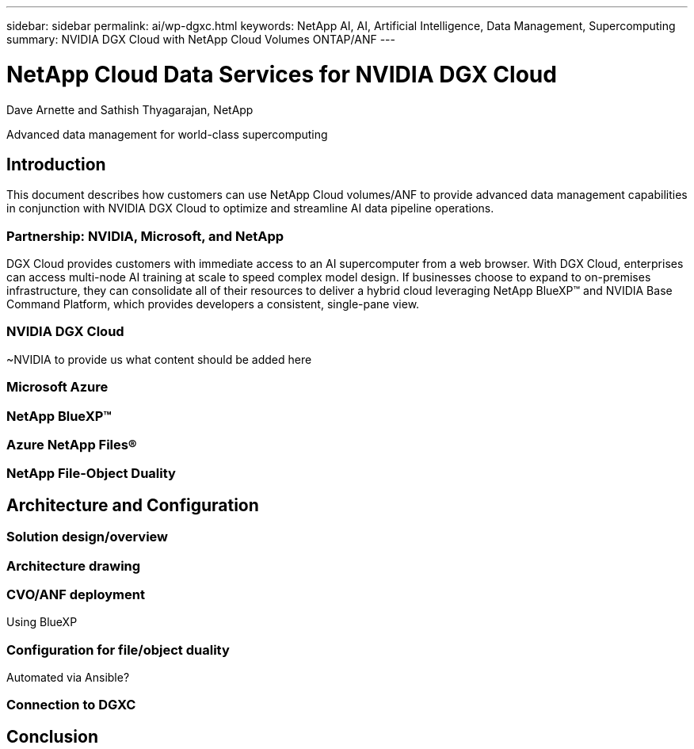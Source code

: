 ---
sidebar: sidebar
permalink: ai/wp-dgxc.html
keywords: NetApp AI, AI, Artificial Intelligence, Data Management, Supercomputing
summary: NVIDIA DGX Cloud with NetApp Cloud Volumes ONTAP/ANF 
---

= NetApp Cloud Data Services for NVIDIA DGX Cloud 
:hardbreaks:
:nofooter:
:icons: font
:linkattrs:
:imagesdir: ./../media/

Dave Arnette and Sathish Thyagarajan, NetApp

[.lead]
Advanced data management for world-class supercomputing

== Introduction 
This document describes how customers can use NetApp Cloud volumes/ANF to provide advanced data management capabilities in conjunction with NVIDIA DGX Cloud to optimize and streamline AI data pipeline operations.  

=== Partnership: NVIDIA, Microsoft, and NetApp 
DGX Cloud provides customers with immediate access to an AI supercomputer from a web browser.  With DGX Cloud, enterprises can access multi-node AI training at scale to speed complex model design. If businesses choose to expand to on-premises infrastructure, they can consolidate all of their resources to deliver a hybrid cloud leveraging NetApp BlueXP™ and NVIDIA Base Command Platform, which provides developers a consistent, single-pane view. 

=== NVIDIA DGX Cloud  
~NVIDIA to provide us what content should be added here

=== Microsoft Azure 

=== NetApp BlueXP™  

=== Azure NetApp Files® 

=== NetApp File-Object Duality 

== Architecture and Configuration 

=== Solution design/overview 

=== Architecture drawing 

=== CVO/ANF deployment 
Using BlueXP 

=== Configuration for file/object duality 
Automated via Ansible? 

=== Connection to DGXC

== Conclusion 